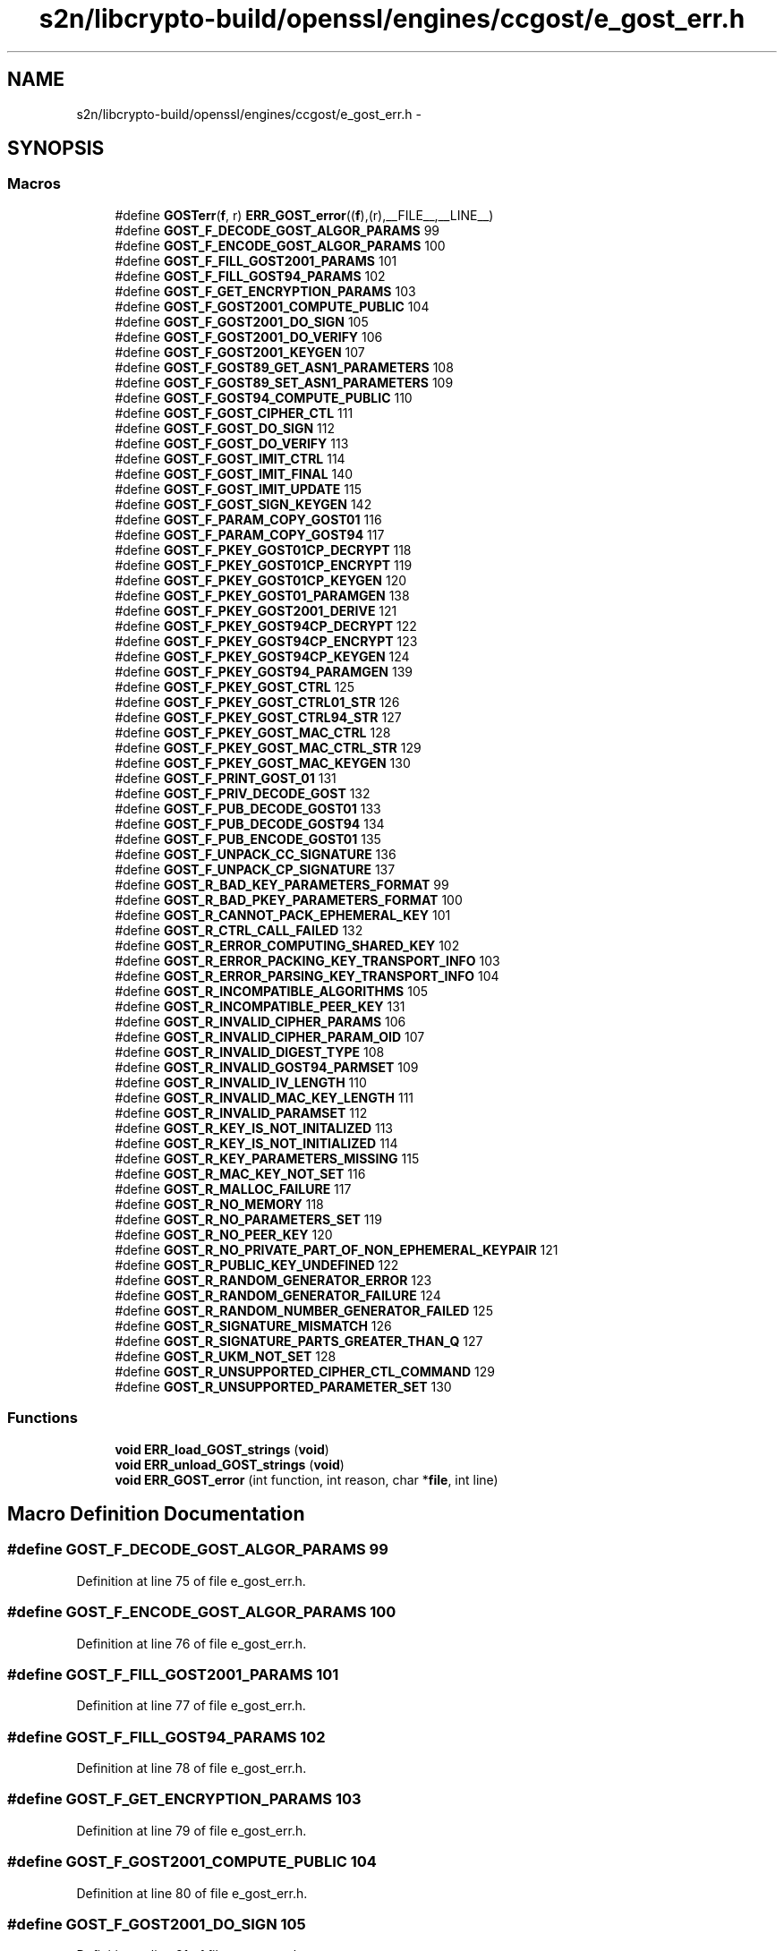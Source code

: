.TH "s2n/libcrypto-build/openssl/engines/ccgost/e_gost_err.h" 3 "Thu Jun 30 2016" "s2n-openssl-doxygen" \" -*- nroff -*-
.ad l
.nh
.SH NAME
s2n/libcrypto-build/openssl/engines/ccgost/e_gost_err.h \- 
.SH SYNOPSIS
.br
.PP
.SS "Macros"

.in +1c
.ti -1c
.RI "#define \fBGOSTerr\fP(\fBf\fP,  r)   \fBERR_GOST_error\fP((\fBf\fP),(r),__FILE__,__LINE__)"
.br
.ti -1c
.RI "#define \fBGOST_F_DECODE_GOST_ALGOR_PARAMS\fP   99"
.br
.ti -1c
.RI "#define \fBGOST_F_ENCODE_GOST_ALGOR_PARAMS\fP   100"
.br
.ti -1c
.RI "#define \fBGOST_F_FILL_GOST2001_PARAMS\fP   101"
.br
.ti -1c
.RI "#define \fBGOST_F_FILL_GOST94_PARAMS\fP   102"
.br
.ti -1c
.RI "#define \fBGOST_F_GET_ENCRYPTION_PARAMS\fP   103"
.br
.ti -1c
.RI "#define \fBGOST_F_GOST2001_COMPUTE_PUBLIC\fP   104"
.br
.ti -1c
.RI "#define \fBGOST_F_GOST2001_DO_SIGN\fP   105"
.br
.ti -1c
.RI "#define \fBGOST_F_GOST2001_DO_VERIFY\fP   106"
.br
.ti -1c
.RI "#define \fBGOST_F_GOST2001_KEYGEN\fP   107"
.br
.ti -1c
.RI "#define \fBGOST_F_GOST89_GET_ASN1_PARAMETERS\fP   108"
.br
.ti -1c
.RI "#define \fBGOST_F_GOST89_SET_ASN1_PARAMETERS\fP   109"
.br
.ti -1c
.RI "#define \fBGOST_F_GOST94_COMPUTE_PUBLIC\fP   110"
.br
.ti -1c
.RI "#define \fBGOST_F_GOST_CIPHER_CTL\fP   111"
.br
.ti -1c
.RI "#define \fBGOST_F_GOST_DO_SIGN\fP   112"
.br
.ti -1c
.RI "#define \fBGOST_F_GOST_DO_VERIFY\fP   113"
.br
.ti -1c
.RI "#define \fBGOST_F_GOST_IMIT_CTRL\fP   114"
.br
.ti -1c
.RI "#define \fBGOST_F_GOST_IMIT_FINAL\fP   140"
.br
.ti -1c
.RI "#define \fBGOST_F_GOST_IMIT_UPDATE\fP   115"
.br
.ti -1c
.RI "#define \fBGOST_F_GOST_SIGN_KEYGEN\fP   142"
.br
.ti -1c
.RI "#define \fBGOST_F_PARAM_COPY_GOST01\fP   116"
.br
.ti -1c
.RI "#define \fBGOST_F_PARAM_COPY_GOST94\fP   117"
.br
.ti -1c
.RI "#define \fBGOST_F_PKEY_GOST01CP_DECRYPT\fP   118"
.br
.ti -1c
.RI "#define \fBGOST_F_PKEY_GOST01CP_ENCRYPT\fP   119"
.br
.ti -1c
.RI "#define \fBGOST_F_PKEY_GOST01CP_KEYGEN\fP   120"
.br
.ti -1c
.RI "#define \fBGOST_F_PKEY_GOST01_PARAMGEN\fP   138"
.br
.ti -1c
.RI "#define \fBGOST_F_PKEY_GOST2001_DERIVE\fP   121"
.br
.ti -1c
.RI "#define \fBGOST_F_PKEY_GOST94CP_DECRYPT\fP   122"
.br
.ti -1c
.RI "#define \fBGOST_F_PKEY_GOST94CP_ENCRYPT\fP   123"
.br
.ti -1c
.RI "#define \fBGOST_F_PKEY_GOST94CP_KEYGEN\fP   124"
.br
.ti -1c
.RI "#define \fBGOST_F_PKEY_GOST94_PARAMGEN\fP   139"
.br
.ti -1c
.RI "#define \fBGOST_F_PKEY_GOST_CTRL\fP   125"
.br
.ti -1c
.RI "#define \fBGOST_F_PKEY_GOST_CTRL01_STR\fP   126"
.br
.ti -1c
.RI "#define \fBGOST_F_PKEY_GOST_CTRL94_STR\fP   127"
.br
.ti -1c
.RI "#define \fBGOST_F_PKEY_GOST_MAC_CTRL\fP   128"
.br
.ti -1c
.RI "#define \fBGOST_F_PKEY_GOST_MAC_CTRL_STR\fP   129"
.br
.ti -1c
.RI "#define \fBGOST_F_PKEY_GOST_MAC_KEYGEN\fP   130"
.br
.ti -1c
.RI "#define \fBGOST_F_PRINT_GOST_01\fP   131"
.br
.ti -1c
.RI "#define \fBGOST_F_PRIV_DECODE_GOST\fP   132"
.br
.ti -1c
.RI "#define \fBGOST_F_PUB_DECODE_GOST01\fP   133"
.br
.ti -1c
.RI "#define \fBGOST_F_PUB_DECODE_GOST94\fP   134"
.br
.ti -1c
.RI "#define \fBGOST_F_PUB_ENCODE_GOST01\fP   135"
.br
.ti -1c
.RI "#define \fBGOST_F_UNPACK_CC_SIGNATURE\fP   136"
.br
.ti -1c
.RI "#define \fBGOST_F_UNPACK_CP_SIGNATURE\fP   137"
.br
.ti -1c
.RI "#define \fBGOST_R_BAD_KEY_PARAMETERS_FORMAT\fP   99"
.br
.ti -1c
.RI "#define \fBGOST_R_BAD_PKEY_PARAMETERS_FORMAT\fP   100"
.br
.ti -1c
.RI "#define \fBGOST_R_CANNOT_PACK_EPHEMERAL_KEY\fP   101"
.br
.ti -1c
.RI "#define \fBGOST_R_CTRL_CALL_FAILED\fP   132"
.br
.ti -1c
.RI "#define \fBGOST_R_ERROR_COMPUTING_SHARED_KEY\fP   102"
.br
.ti -1c
.RI "#define \fBGOST_R_ERROR_PACKING_KEY_TRANSPORT_INFO\fP   103"
.br
.ti -1c
.RI "#define \fBGOST_R_ERROR_PARSING_KEY_TRANSPORT_INFO\fP   104"
.br
.ti -1c
.RI "#define \fBGOST_R_INCOMPATIBLE_ALGORITHMS\fP   105"
.br
.ti -1c
.RI "#define \fBGOST_R_INCOMPATIBLE_PEER_KEY\fP   131"
.br
.ti -1c
.RI "#define \fBGOST_R_INVALID_CIPHER_PARAMS\fP   106"
.br
.ti -1c
.RI "#define \fBGOST_R_INVALID_CIPHER_PARAM_OID\fP   107"
.br
.ti -1c
.RI "#define \fBGOST_R_INVALID_DIGEST_TYPE\fP   108"
.br
.ti -1c
.RI "#define \fBGOST_R_INVALID_GOST94_PARMSET\fP   109"
.br
.ti -1c
.RI "#define \fBGOST_R_INVALID_IV_LENGTH\fP   110"
.br
.ti -1c
.RI "#define \fBGOST_R_INVALID_MAC_KEY_LENGTH\fP   111"
.br
.ti -1c
.RI "#define \fBGOST_R_INVALID_PARAMSET\fP   112"
.br
.ti -1c
.RI "#define \fBGOST_R_KEY_IS_NOT_INITALIZED\fP   113"
.br
.ti -1c
.RI "#define \fBGOST_R_KEY_IS_NOT_INITIALIZED\fP   114"
.br
.ti -1c
.RI "#define \fBGOST_R_KEY_PARAMETERS_MISSING\fP   115"
.br
.ti -1c
.RI "#define \fBGOST_R_MAC_KEY_NOT_SET\fP   116"
.br
.ti -1c
.RI "#define \fBGOST_R_MALLOC_FAILURE\fP   117"
.br
.ti -1c
.RI "#define \fBGOST_R_NO_MEMORY\fP   118"
.br
.ti -1c
.RI "#define \fBGOST_R_NO_PARAMETERS_SET\fP   119"
.br
.ti -1c
.RI "#define \fBGOST_R_NO_PEER_KEY\fP   120"
.br
.ti -1c
.RI "#define \fBGOST_R_NO_PRIVATE_PART_OF_NON_EPHEMERAL_KEYPAIR\fP   121"
.br
.ti -1c
.RI "#define \fBGOST_R_PUBLIC_KEY_UNDEFINED\fP   122"
.br
.ti -1c
.RI "#define \fBGOST_R_RANDOM_GENERATOR_ERROR\fP   123"
.br
.ti -1c
.RI "#define \fBGOST_R_RANDOM_GENERATOR_FAILURE\fP   124"
.br
.ti -1c
.RI "#define \fBGOST_R_RANDOM_NUMBER_GENERATOR_FAILED\fP   125"
.br
.ti -1c
.RI "#define \fBGOST_R_SIGNATURE_MISMATCH\fP   126"
.br
.ti -1c
.RI "#define \fBGOST_R_SIGNATURE_PARTS_GREATER_THAN_Q\fP   127"
.br
.ti -1c
.RI "#define \fBGOST_R_UKM_NOT_SET\fP   128"
.br
.ti -1c
.RI "#define \fBGOST_R_UNSUPPORTED_CIPHER_CTL_COMMAND\fP   129"
.br
.ti -1c
.RI "#define \fBGOST_R_UNSUPPORTED_PARAMETER_SET\fP   130"
.br
.in -1c
.SS "Functions"

.in +1c
.ti -1c
.RI "\fBvoid\fP \fBERR_load_GOST_strings\fP (\fBvoid\fP)"
.br
.ti -1c
.RI "\fBvoid\fP \fBERR_unload_GOST_strings\fP (\fBvoid\fP)"
.br
.ti -1c
.RI "\fBvoid\fP \fBERR_GOST_error\fP (int function, int reason, char *\fBfile\fP, int line)"
.br
.in -1c
.SH "Macro Definition Documentation"
.PP 
.SS "#define GOST_F_DECODE_GOST_ALGOR_PARAMS   99"

.PP
Definition at line 75 of file e_gost_err\&.h\&.
.SS "#define GOST_F_ENCODE_GOST_ALGOR_PARAMS   100"

.PP
Definition at line 76 of file e_gost_err\&.h\&.
.SS "#define GOST_F_FILL_GOST2001_PARAMS   101"

.PP
Definition at line 77 of file e_gost_err\&.h\&.
.SS "#define GOST_F_FILL_GOST94_PARAMS   102"

.PP
Definition at line 78 of file e_gost_err\&.h\&.
.SS "#define GOST_F_GET_ENCRYPTION_PARAMS   103"

.PP
Definition at line 79 of file e_gost_err\&.h\&.
.SS "#define GOST_F_GOST2001_COMPUTE_PUBLIC   104"

.PP
Definition at line 80 of file e_gost_err\&.h\&.
.SS "#define GOST_F_GOST2001_DO_SIGN   105"

.PP
Definition at line 81 of file e_gost_err\&.h\&.
.SS "#define GOST_F_GOST2001_DO_VERIFY   106"

.PP
Definition at line 82 of file e_gost_err\&.h\&.
.SS "#define GOST_F_GOST2001_KEYGEN   107"

.PP
Definition at line 83 of file e_gost_err\&.h\&.
.SS "#define GOST_F_GOST89_GET_ASN1_PARAMETERS   108"

.PP
Definition at line 84 of file e_gost_err\&.h\&.
.SS "#define GOST_F_GOST89_SET_ASN1_PARAMETERS   109"

.PP
Definition at line 85 of file e_gost_err\&.h\&.
.SS "#define GOST_F_GOST94_COMPUTE_PUBLIC   110"

.PP
Definition at line 86 of file e_gost_err\&.h\&.
.SS "#define GOST_F_GOST_CIPHER_CTL   111"

.PP
Definition at line 87 of file e_gost_err\&.h\&.
.SS "#define GOST_F_GOST_DO_SIGN   112"

.PP
Definition at line 88 of file e_gost_err\&.h\&.
.SS "#define GOST_F_GOST_DO_VERIFY   113"

.PP
Definition at line 89 of file e_gost_err\&.h\&.
.SS "#define GOST_F_GOST_IMIT_CTRL   114"

.PP
Definition at line 90 of file e_gost_err\&.h\&.
.SS "#define GOST_F_GOST_IMIT_FINAL   140"

.PP
Definition at line 91 of file e_gost_err\&.h\&.
.SS "#define GOST_F_GOST_IMIT_UPDATE   115"

.PP
Definition at line 92 of file e_gost_err\&.h\&.
.SS "#define GOST_F_GOST_SIGN_KEYGEN   142"

.PP
Definition at line 93 of file e_gost_err\&.h\&.
.SS "#define GOST_F_PARAM_COPY_GOST01   116"

.PP
Definition at line 94 of file e_gost_err\&.h\&.
.SS "#define GOST_F_PARAM_COPY_GOST94   117"

.PP
Definition at line 95 of file e_gost_err\&.h\&.
.SS "#define GOST_F_PKEY_GOST01_PARAMGEN   138"

.PP
Definition at line 99 of file e_gost_err\&.h\&.
.SS "#define GOST_F_PKEY_GOST01CP_DECRYPT   118"

.PP
Definition at line 96 of file e_gost_err\&.h\&.
.SS "#define GOST_F_PKEY_GOST01CP_ENCRYPT   119"

.PP
Definition at line 97 of file e_gost_err\&.h\&.
.SS "#define GOST_F_PKEY_GOST01CP_KEYGEN   120"

.PP
Definition at line 98 of file e_gost_err\&.h\&.
.SS "#define GOST_F_PKEY_GOST2001_DERIVE   121"

.PP
Definition at line 100 of file e_gost_err\&.h\&.
.SS "#define GOST_F_PKEY_GOST94_PARAMGEN   139"

.PP
Definition at line 104 of file e_gost_err\&.h\&.
.SS "#define GOST_F_PKEY_GOST94CP_DECRYPT   122"

.PP
Definition at line 101 of file e_gost_err\&.h\&.
.SS "#define GOST_F_PKEY_GOST94CP_ENCRYPT   123"

.PP
Definition at line 102 of file e_gost_err\&.h\&.
.SS "#define GOST_F_PKEY_GOST94CP_KEYGEN   124"

.PP
Definition at line 103 of file e_gost_err\&.h\&.
.SS "#define GOST_F_PKEY_GOST_CTRL   125"

.PP
Definition at line 105 of file e_gost_err\&.h\&.
.SS "#define GOST_F_PKEY_GOST_CTRL01_STR   126"

.PP
Definition at line 106 of file e_gost_err\&.h\&.
.SS "#define GOST_F_PKEY_GOST_CTRL94_STR   127"

.PP
Definition at line 107 of file e_gost_err\&.h\&.
.SS "#define GOST_F_PKEY_GOST_MAC_CTRL   128"

.PP
Definition at line 108 of file e_gost_err\&.h\&.
.SS "#define GOST_F_PKEY_GOST_MAC_CTRL_STR   129"

.PP
Definition at line 109 of file e_gost_err\&.h\&.
.SS "#define GOST_F_PKEY_GOST_MAC_KEYGEN   130"

.PP
Definition at line 110 of file e_gost_err\&.h\&.
.SS "#define GOST_F_PRINT_GOST_01   131"

.PP
Definition at line 111 of file e_gost_err\&.h\&.
.SS "#define GOST_F_PRIV_DECODE_GOST   132"

.PP
Definition at line 112 of file e_gost_err\&.h\&.
.SS "#define GOST_F_PUB_DECODE_GOST01   133"

.PP
Definition at line 113 of file e_gost_err\&.h\&.
.SS "#define GOST_F_PUB_DECODE_GOST94   134"

.PP
Definition at line 114 of file e_gost_err\&.h\&.
.SS "#define GOST_F_PUB_ENCODE_GOST01   135"

.PP
Definition at line 115 of file e_gost_err\&.h\&.
.SS "#define GOST_F_UNPACK_CC_SIGNATURE   136"

.PP
Definition at line 116 of file e_gost_err\&.h\&.
.SS "#define GOST_F_UNPACK_CP_SIGNATURE   137"

.PP
Definition at line 117 of file e_gost_err\&.h\&.
.SS "#define GOST_R_BAD_KEY_PARAMETERS_FORMAT   99"

.PP
Definition at line 120 of file e_gost_err\&.h\&.
.SS "#define GOST_R_BAD_PKEY_PARAMETERS_FORMAT   100"

.PP
Definition at line 121 of file e_gost_err\&.h\&.
.SS "#define GOST_R_CANNOT_PACK_EPHEMERAL_KEY   101"

.PP
Definition at line 122 of file e_gost_err\&.h\&.
.SS "#define GOST_R_CTRL_CALL_FAILED   132"

.PP
Definition at line 123 of file e_gost_err\&.h\&.
.SS "#define GOST_R_ERROR_COMPUTING_SHARED_KEY   102"

.PP
Definition at line 124 of file e_gost_err\&.h\&.
.SS "#define GOST_R_ERROR_PACKING_KEY_TRANSPORT_INFO   103"

.PP
Definition at line 125 of file e_gost_err\&.h\&.
.SS "#define GOST_R_ERROR_PARSING_KEY_TRANSPORT_INFO   104"

.PP
Definition at line 126 of file e_gost_err\&.h\&.
.SS "#define GOST_R_INCOMPATIBLE_ALGORITHMS   105"

.PP
Definition at line 127 of file e_gost_err\&.h\&.
.SS "#define GOST_R_INCOMPATIBLE_PEER_KEY   131"

.PP
Definition at line 128 of file e_gost_err\&.h\&.
.SS "#define GOST_R_INVALID_CIPHER_PARAM_OID   107"

.PP
Definition at line 130 of file e_gost_err\&.h\&.
.SS "#define GOST_R_INVALID_CIPHER_PARAMS   106"

.PP
Definition at line 129 of file e_gost_err\&.h\&.
.SS "#define GOST_R_INVALID_DIGEST_TYPE   108"

.PP
Definition at line 131 of file e_gost_err\&.h\&.
.SS "#define GOST_R_INVALID_GOST94_PARMSET   109"

.PP
Definition at line 132 of file e_gost_err\&.h\&.
.SS "#define GOST_R_INVALID_IV_LENGTH   110"

.PP
Definition at line 133 of file e_gost_err\&.h\&.
.SS "#define GOST_R_INVALID_MAC_KEY_LENGTH   111"

.PP
Definition at line 134 of file e_gost_err\&.h\&.
.SS "#define GOST_R_INVALID_PARAMSET   112"

.PP
Definition at line 135 of file e_gost_err\&.h\&.
.SS "#define GOST_R_KEY_IS_NOT_INITALIZED   113"

.PP
Definition at line 136 of file e_gost_err\&.h\&.
.SS "#define GOST_R_KEY_IS_NOT_INITIALIZED   114"

.PP
Definition at line 137 of file e_gost_err\&.h\&.
.SS "#define GOST_R_KEY_PARAMETERS_MISSING   115"

.PP
Definition at line 138 of file e_gost_err\&.h\&.
.SS "#define GOST_R_MAC_KEY_NOT_SET   116"

.PP
Definition at line 139 of file e_gost_err\&.h\&.
.SS "#define GOST_R_MALLOC_FAILURE   117"

.PP
Definition at line 140 of file e_gost_err\&.h\&.
.SS "#define GOST_R_NO_MEMORY   118"

.PP
Definition at line 141 of file e_gost_err\&.h\&.
.SS "#define GOST_R_NO_PARAMETERS_SET   119"

.PP
Definition at line 142 of file e_gost_err\&.h\&.
.SS "#define GOST_R_NO_PEER_KEY   120"

.PP
Definition at line 143 of file e_gost_err\&.h\&.
.SS "#define GOST_R_NO_PRIVATE_PART_OF_NON_EPHEMERAL_KEYPAIR   121"

.PP
Definition at line 144 of file e_gost_err\&.h\&.
.SS "#define GOST_R_PUBLIC_KEY_UNDEFINED   122"

.PP
Definition at line 145 of file e_gost_err\&.h\&.
.SS "#define GOST_R_RANDOM_GENERATOR_ERROR   123"

.PP
Definition at line 146 of file e_gost_err\&.h\&.
.SS "#define GOST_R_RANDOM_GENERATOR_FAILURE   124"

.PP
Definition at line 147 of file e_gost_err\&.h\&.
.SS "#define GOST_R_RANDOM_NUMBER_GENERATOR_FAILED   125"

.PP
Definition at line 148 of file e_gost_err\&.h\&.
.SS "#define GOST_R_SIGNATURE_MISMATCH   126"

.PP
Definition at line 149 of file e_gost_err\&.h\&.
.SS "#define GOST_R_SIGNATURE_PARTS_GREATER_THAN_Q   127"

.PP
Definition at line 150 of file e_gost_err\&.h\&.
.SS "#define GOST_R_UKM_NOT_SET   128"

.PP
Definition at line 151 of file e_gost_err\&.h\&.
.SS "#define GOST_R_UNSUPPORTED_CIPHER_CTL_COMMAND   129"

.PP
Definition at line 152 of file e_gost_err\&.h\&.
.SS "#define GOST_R_UNSUPPORTED_PARAMETER_SET   130"

.PP
Definition at line 153 of file e_gost_err\&.h\&.
.SS "#define GOSTerr(\fBf\fP, r)   \fBERR_GOST_error\fP((\fBf\fP),(r),__FILE__,__LINE__)"

.PP
Definition at line 70 of file e_gost_err\&.h\&.
.SH "Function Documentation"
.PP 
.SS "\fBvoid\fP ERR_GOST_error (int function, int reason, char * file, int line)"

.PP
Definition at line 216 of file e_gost_err\&.c\&.
.SS "\fBvoid\fP ERR_load_GOST_strings (\fBvoid\fP)"

.PP
Definition at line 182 of file e_gost_err\&.c\&.
.SS "\fBvoid\fP ERR_unload_GOST_strings (\fBvoid\fP)"

.PP
Definition at line 201 of file e_gost_err\&.c\&.
.SH "Author"
.PP 
Generated automatically by Doxygen for s2n-openssl-doxygen from the source code\&.
